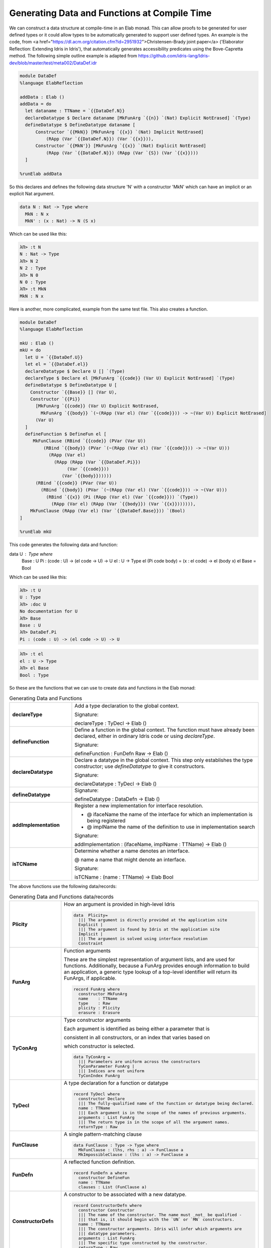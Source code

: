 Generating Data and Functions at Compile Time
=============================================

We can  construct a data structure at compile-time in an Elab monad.
This can allow proofs to be generated for user defined types or it could allow types to be automatically generated to support user defined types.
An example is the code, from <a href="https://dl.acm.org/citation.cfm?id=2951932">Christensen-Brady joint paper</a> ('Elaborator Reflection: Extending Idris in Idris'), that automatically generates accessibility predicates using the Bove-Capretta method.
The following simple outline example is adapted from
`<https://github.com/idris-lang/Idris-dev/blob/master/test/meta002/DataDef.idr>`_

.. code-block:: idris

  module DataDef
  %language ElabReflection

  addData : Elab ()
  addData = do
    let dataname : TTName = `{{DataDef.N}}
    declareDatatype $ Declare dataname [MkFunArg `{{n}} `(Nat) Explicit NotErased] `(Type)
    defineDatatype $ DefineDatatype dataname [
        Constructor `{{MkN}} [MkFunArg `{{x}} `(Nat) Implicit NotErased]
            (RApp (Var `{{DataDef.N}}) (Var `{{x}})),
        Constructor `{{MkN'}} [MkFunArg `{{x}} `(Nat) Explicit NotErased]
            (RApp (Var `{{DataDef.N}}) (RApp (Var `{S}) (Var `{{x}})))
    ]

  %runElab addData

So this declares and defines the following data structure 'N' with a constructor 'MkN' which can have an implicit or an explicit Nat argument.

.. code-block:: idris

  data N : Nat -> Type where
    MkN : N x
    MkN' : (x : Nat) -> N (S x)

Which can be used like this:

.. code-block:: idris

  λΠ> :t N
  N : Nat -> Type
  λΠ> N 2
  N 2 : Type
  λΠ> N 0
  N 0 : Type
  λΠ> :t MkN
  MkN : N x

Here is another, more complicated, example from the same test file. This also creates a function.

.. code-block:: idris

  module DataDef
  %language ElabReflection

  mkU : Elab ()
  mkU = do
    let U = `{{DataDef.U}}
    let el = `{{DataDef.el}}
    declareDatatype $ Declare U [] `(Type)
    declareType $ Declare el [MkFunArg `{{code}} (Var U) Explicit NotErased] `(Type)
    defineDatatype $ DefineDatatype U [
      Constructor `{{Base}} [] (Var U),
      Constructor `{{Pi}}
        [MkFunArg `{{code}} (Var U) Explicit NotErased,
          MkFunArg `{{body}} `(~(RApp (Var el) (Var `{{code}})) -> ~(Var U)) Explicit NotErased]
        (Var U)
    ]
    defineFunction $ DefineFun el [
       MkFunClause (RBind `{{code}} (PVar (Var U))
           (RBind `{{body}} (PVar `(~(RApp (Var el) (Var `{{code}})) -> ~(Var U)))
             (RApp (Var el)
               (RApp (RApp (Var `{{DataDef.Pi}})
                    (Var `{{code}}))
                  (Var `{{body}})))))
        (RBind `{{code}} (PVar (Var U))
          (RBind `{{body}} (PVar `(~(RApp (Var el) (Var `{{code}})) -> ~(Var U)))
            (RBind `{{x}} (Pi (RApp (Var el) (Var `{{code}})) `(Type))
              (RApp (Var el) (RApp (Var `{{body}}) (Var `{{x}})))))),
      MkFunClause (RApp (Var el) (Var `{{DataDef.Base}})) `(Bool)
  ]

  %runElab mkU

This code generates the following data and function:

.. code-block:: idris

data U : Type where
  Base : U
  Pi : (code : U) -> (el code -> U) -> U
  el : U -> Type
  el (Pi code body) = (x : el code) -> el (body x)
  el Base = Bool

Which can be used like this:

.. code-block:: idris

  λΠ> :t U
  U : Type
  λΠ> :doc U
  No documentation for U
  λΠ> Base
  Base : U
  λΠ> DataDef.Pi
  Pi : (code : U) -> (el code -> U) -> U


.. code-block:: idris

  λΠ> :t el
  el : U -> Type
  λΠ> el Base
  Bool : Type

So these are the functions that we can use to create data and functions in the Elab monad:

.. list-table:: Generating Data and Functions
   :widths: 10 30
   :stub-columns: 1

   * - declareType
     - Add a type declaration to the global context.

       Signature:

       declareType : TyDecl -> Elab ()
   * - defineFunction
     - Define a function in the global context. The function must have already been declared, either in ordinary Idris code or using `declareType`.

       Signature:

       defineFunction : FunDefn Raw -> Elab ()

   * - declareDatatype
     - Declare a datatype in the global context. This step only establishes the type constructor; use `defineDatatype` to give it constructors.

       Signature:

       declareDatatype : TyDecl -> Elab ()

   * - defineDatatype
     - Signature:

       defineDatatype : DataDefn -> Elab ()

   * - addImplementation
     - Register a new implementation for interface resolution.

       - @ ifaceName the name of the interface for which an implementation is being registered
       - @ implName the name of the definition to use in implementation search

       Signature:

       addImplementation : (ifaceName, implName : TTName) -> Elab ()

   * - isTCName
     - Determine whether a name denotes an interface.

       @ name a name that might denote an interface.

       Signature:

       isTCName : (name : TTName) -> Elab Bool

The above functions use the following data/records:

.. list-table:: Generating Data and Functions data/records
   :widths: 10 30
   :stub-columns: 1

   * - Plicity
     - How an argument is provided in high-level Idris

       .. code-block:: idris

         data  Plicity=
           ||| The argument is directly provided at the application site
           Explicit |
           ||| The argument is found by Idris at the application site
           Implicit |
           ||| The argument is solved using interface resolution
           Constraint

   * - FunArg
     - Function arguments
 
       These are the simplest representation of argument lists, and are used for functions. Additionally, because a FunArg provides enough
       information to build an application, a generic type lookup of a top-level identifier will return its FunArgs, if applicable.

       .. code-block:: idris

         record FunArg where
           constructor MkFunArg
           name    : TTName
           type    : Raw
           plicity : Plicity
           erasure : Erasure

   * - TyConArg
     - Type constructor arguments

       Each argument is identified as being either a parameter that is

       consistent in all constructors, or an index that varies based on

       which constructor is selected.

       .. code-block:: idris

          data TyConArg =
            ||| Parameters are uniform across the constructors
            TyConParameter FunArg |
            ||| Indices are not uniform
            TyConIndex FunArg

   * - TyDecl
     - A type declaration for a function or datatype

       .. code-block:: idris

         record TyDecl where
           constructor Declare
           ||| The fully-qualified name of the function or datatype being declared.
           name : TTName
           ||| Each argument is in the scope of the names of previous arguments.
           arguments : List FunArg
           ||| The return type is in the scope of all the argument names.
           returnType : Raw

   * - FunClause
     - A single pattern-matching clause

       .. code-block:: idris

         data FunClause : Type -> Type where
           MkFunClause : (lhs, rhs : a) -> FunClause a
           MkImpossibleClause : (lhs : a) -> FunClause a

   * - FunDefn
     - A reflected function definition.

       .. code-block:: idris

         record FunDefn a where
           constructor DefineFun
           name : TTName
           clauses : List (FunClause a)

   * - ConstructorDefn
     - A constructor to be associated with a new datatype.

       .. code-block:: idris

         record ConstructorDefn where
           constructor Constructor
           ||| The name of the constructor. The name must _not_ be qualified -
           ||| that is, it should begin with the `UN` or `MN` constructors.
           name : TTName
           ||| The constructor arguments. Idris will infer which arguments are
           ||| datatype parameters.
           arguments : List FunArg
           ||| The specific type constructed by the constructor.
           returnType : Raw

   * - DataDefn
     - A definition of a datatype to be added during an elaboration script.

       .. code-block:: idris

         record DataDefn where
           constructor DefineDatatype
           ||| The name of the datatype being defined. It must be
           ||| fully-qualified, and it must have been previously declared as a
           ||| datatype.
           name : TTName

   * - CtorArg
     - CtorParameter

       .. code-block:: idris

         data CtorArg = CtorParameter FunArg | CtorField FunArg

   * - Datatype
     - A reflected datatype definition

       .. code-block:: idris

         record Datatype where
           constructor MkDatatype
           ||| The name of the type constructor
           name : TTName
           ||| The arguments to the type constructor
           tyConArgs : List TyConArg
           ||| The result of the type constructor
           tyConRes : Raw
           ||| The constructors for the family
           constructors : List (TTName, List CtorArg, Raw)</td>

